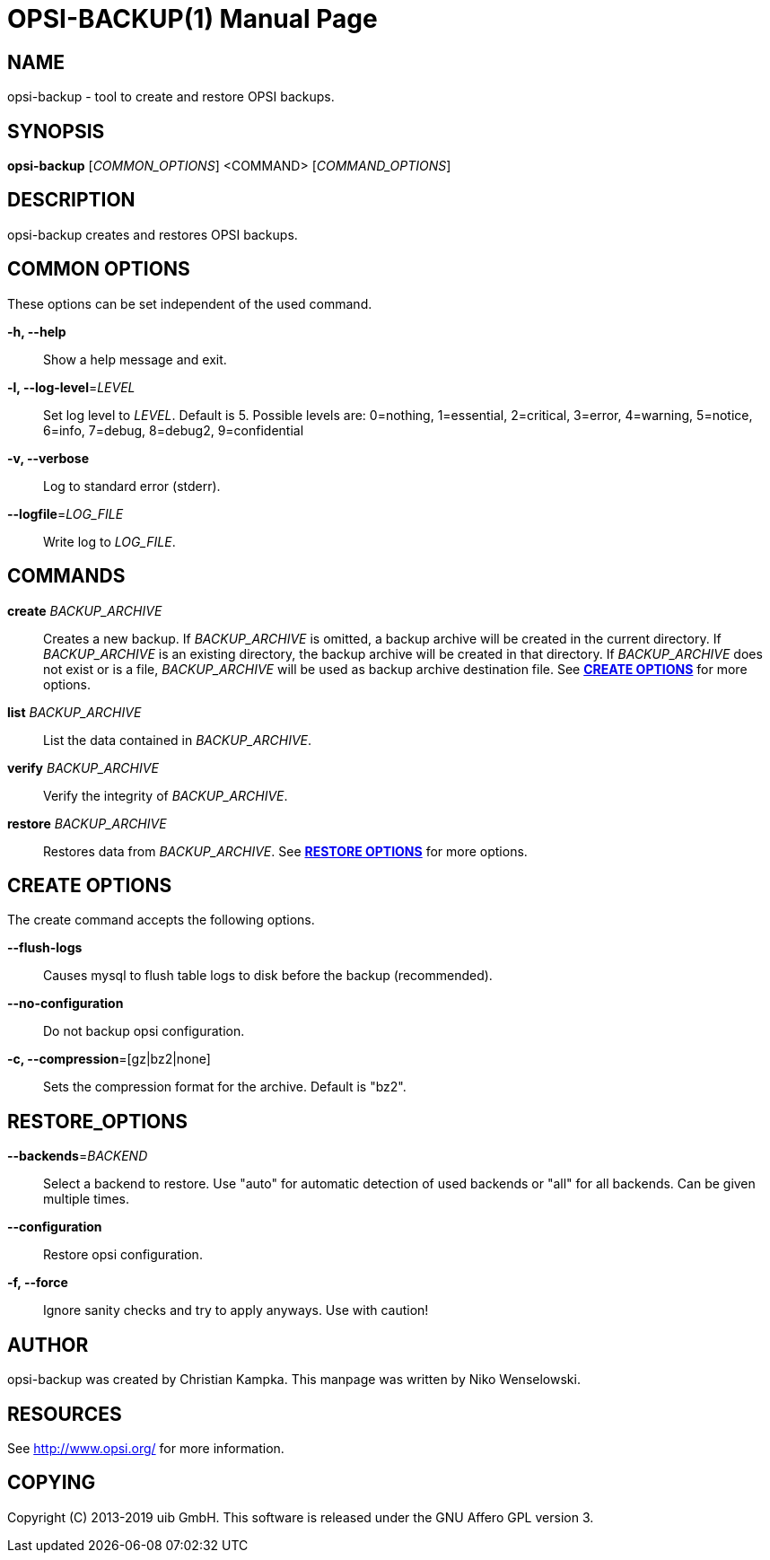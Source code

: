 OPSI-BACKUP(1)
==============
:doctype: manpage


NAME
----
opsi-backup - tool to create and restore OPSI backups.


SYNOPSIS
--------
*opsi-backup* ['COMMON_OPTIONS'] <COMMAND> ['COMMAND_OPTIONS']


DESCRIPTION
-----------
opsi-backup creates and restores OPSI backups.


COMMON OPTIONS
--------------

These options can be set independent of the used command.

*-h, --help*::
Show a help message and exit.

*-l, --log-level*='LEVEL'::
Set log level to 'LEVEL'. Default is 5.
Possible levels are: 0=nothing, 1=essential, 2=critical, 3=error, 4=warning, 5=notice, 6=info, 7=debug, 8=debug2, 9=confidential

*-v, --verbose*::
Log to standard error (stderr).

*--logfile*='LOG_FILE'::
Write log to 'LOG_FILE'.


COMMANDS
--------

*create* 'BACKUP_ARCHIVE'::
Creates a new backup. If 'BACKUP_ARCHIVE' is omitted, a backup archive
will be created in the current directory. If 'BACKUP_ARCHIVE' is an
existing directory, the backup archive will be created in that directory.
If 'BACKUP_ARCHIVE' does not exist or is a file, 'BACKUP_ARCHIVE'
will be used as backup archive destination file.
See <<CREATE_OPTIONS,*CREATE OPTIONS*>> for more options.

*list* 'BACKUP_ARCHIVE'::
List the data contained in 'BACKUP_ARCHIVE'.

*verify* 'BACKUP_ARCHIVE'::
Verify the integrity of 'BACKUP_ARCHIVE'.

*restore* 'BACKUP_ARCHIVE'::
Restores data from 'BACKUP_ARCHIVE'.
See <<RESTORE_OPTIONS,*RESTORE OPTIONS*>> for more options.

[[CREATE_OPTIONS]]
CREATE OPTIONS
--------------
The create command accepts the following options.

*--flush-logs*::
Causes mysql to flush table logs to disk before the backup (recommended).

*--no-configuration*::
Do not backup opsi configuration.

*-c, --compression*=[gz|bz2|none]::
Sets the compression format for the archive. Default is "bz2".


[[RESTORE_OPTIONS]]
RESTORE_OPTIONS
---------------

*--backends*='BACKEND'::
Select a backend to restore. Use "auto" for automatic detection of used
backends or "all" for all backends. Can be given multiple times.

*--configuration*::
Restore opsi configuration.

*-f, --force*::
Ignore sanity checks and try to apply anyways. Use with caution!


AUTHOR
------
opsi-backup was created by Christian Kampka.
This manpage was written by Niko Wenselowski.


RESOURCES
---------
See <http://www.opsi.org/> for more information.


COPYING
-------
Copyright \(C) 2013-2019 uib GmbH.
This software is released under the GNU Affero GPL version 3.
